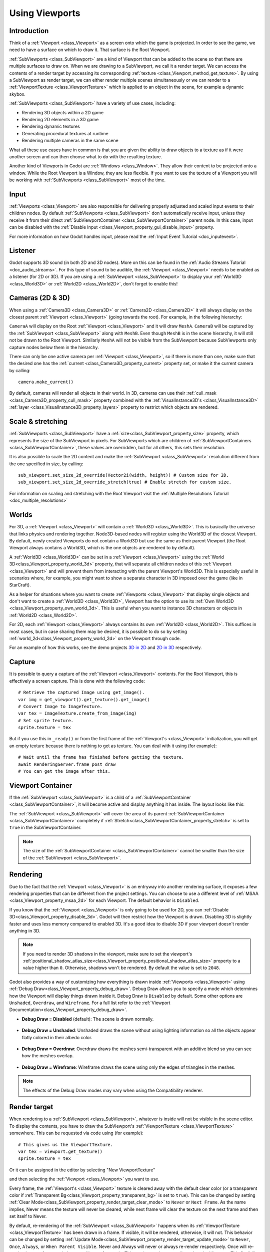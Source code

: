.. _doc_viewports:

Using Viewports
===============

Introduction
------------

Think of a :ref:`Viewport <class_Viewport>` as a screen onto which the game is projected. In order
to see the game, we need to have a surface on which to draw it. That surface is
the Root Viewport.

.. image:: img/subviewportnode.webp

:ref:`SubViewports <class_SubViewport>` are a kind of Viewport that can be added to the scene so that there
are multiple surfaces to draw on. When we are drawing to a SubViewport, we call it a render target. We can access the contents
of a render target by accessing its corresponding :ref:`texture <class_Viewport_method_get_texture>`.
By using a SubViewport as render target, we can either render multiple scenes simultaneously or we can render to
a :ref:`ViewportTexture <class_ViewportTexture>` which is applied to an object in the scene, for example a dynamic
skybox.

:ref:`SubViewports <class_SubViewport>` have a variety of use cases, including:

- Rendering 3D objects within a 2D game
- Rendering 2D elements in a 3D game
- Rendering dynamic textures
- Generating procedural textures at runtime
- Rendering multiple cameras in the same scene

What all these use cases have in common is that you are given the ability to
draw objects to a texture as if it were another screen and can then choose
what to do with the resulting texture.

Another kind of Viewports in Godot are :ref:`Windows <class_Window>`. They allow their content to be projected onto a window. While the Root Viewport is a Window, they are less
flexible. If you want to use the texture of a Viewport you will be working with :ref:`SubViewports <class_SubViewport>` most of the time.

Input
-----

:ref:`Viewports <class_Viewport>` are also responsible for delivering properly adjusted and
scaled input events to their children nodes. By default :ref:`SubViewports <class_SubViewport>` don't
automatically receive input, unless they receive it from their direct
:ref:`SubViewportContainer <class_SubViewportContainer>` parent node. In this case, input can be
disabled with the :ref:`Disable Input <class_Viewport_property_gui_disable_input>` property.

.. image:: img/input.webp

For more information on how Godot handles input, please read the :ref:`Input Event Tutorial <doc_inputevent>`.

Listener
--------

Godot supports 3D sound (in both 2D and 3D nodes). More on this can be
found in the :ref:`Audio Streams Tutorial <doc_audio_streams>`. For this type of sound to be
audible, the :ref:`Viewport <class_Viewport>` needs to be enabled as a listener (for 2D or 3D).
If you are using a :ref:`SubViewport <class_SubViewport>` to display your :ref:`World3D <class_World3D>` or
:ref:`World2D <class_World2D>`, don't forget to enable this!

Cameras (2D & 3D)
-----------------

When using a :ref:`Camera3D <class_Camera3D>` or
:ref:`Camera2D <class_Camera2D>` it will always display on the
closest parent :ref:`Viewport <class_Viewport>` (going towards the root). For example, in the
following hierarchy:

.. image:: img/cameras.webp

``CameraA`` will display on the Root :ref:`Viewport <class_Viewport>` and it will draw ``MeshA``. ``CameraB``
will be captured by the :ref:`SubViewport <class_SubViewport>` along with ``MeshB``. Even though ``MeshB`` is in the scene
hierarchy, it will still not be drawn to the Root Viewport. Similarly ``MeshA`` will not
be visible from the SubViewport because SubViewports only
capture nodes below them in the hierarchy.

There can only be one active camera per :ref:`Viewport <class_Viewport>`, so if there is more
than one, make sure that the desired one has the :ref:`current <class_Camera3D_property_current>` property set,
or make it the current camera by calling:

::

    camera.make_current()

By default, cameras will render all objects in their world. In 3D, cameras can use their
:ref:`cull_mask <class_Camera3D_property_cull_mask>` property combined with the
:ref:`VisualInstance3D's <class_VisualInstance3D>` :ref:`layer <class_VisualInstance3D_property_layers>`
property to restrict which objects are rendered.

Scale & stretching
------------------

:ref:`SubViewports <class_SubViewport>` have a :ref:`size<class_SubViewport_property_size>` property, which represents the size of the SubViewport
in pixels. For SubViewports which are children of :ref:`SubViewportContainers <class_SubViewportContainer>`,
these values are overridden, but for all others, this sets their resolution.

It is also possible to scale the 2D content and make the :ref:`SubViewport <class_SubViewport>` resolution
different from the one specified in size, by calling:

::

    sub_viewport.set_size_2d_override(Vector2i(width, height)) # Custom size for 2D.
    sub_viewport.set_size_2d_override_stretch(true) # Enable stretch for custom size.

For information on scaling and stretching with the Root Viewport visit the :ref:`Multiple Resolutions Tutorial <doc_multiple_resolutions>`

Worlds
------

For 3D, a :ref:`Viewport <class_Viewport>` will contain a :ref:`World3D <class_World3D>`. This
is basically the universe that links physics and rendering together.
Node3D-based nodes will register using the World3D of the closest Viewport.
By default, newly created Viewports do not contain a World3D but
use the same as their parent Viewport (the Root Viewport always contains a
World3D, which is the one objects are rendered to by default). 

A :ref:`World3D <class_World3D>` can
be set in a :ref:`Viewport <class_Viewport>` using the :ref:`World 3D<class_Viewport_property_world_3d>` property, that will separate
all children nodes of this :ref:`Viewport <class_Viewport>` and will prevent them from interacting with the parent
Viewport's World3D. This is especially useful in scenarios where, for
example, you might want to show a separate character in 3D imposed over
the game (like in StarCraft).

As a helper for situations where you want to create :ref:`Viewports <class_Viewport>` that
display single objects and don't want to create a :ref:`World3D <class_World3D>`, Viewport has
the option to use its :ref:`Own World3D <class_Viewport_property_own_world_3d>`. This is useful when you want to
instance 3D characters or objects in :ref:`World2D <class_World2D>`.

For 2D, each :ref:`Viewport <class_Viewport>` always contains its own :ref:`World2D <class_World2D>`.
This suffices in most cases, but in case sharing them may be desired, it
is possible to do so by setting :ref:`world_2d<class_Viewport_property_world_2d>` on the Viewport through code.

For an example of how this works, see the demo projects `3D in 2D <https://github.com/godotengine/godot-demo-projects/tree/master/viewport/3d_in_2d>`_ and `2D in 3D <https://github.com/godotengine/godot-demo-projects/tree/master/viewport/2d_in_3d>`_ respectively.

Capture
-------

It is possible to query a capture of the :ref:`Viewport <class_Viewport>` contents. For the Root
Viewport, this is effectively a screen capture. This is done with the
following code:

::

   # Retrieve the captured Image using get_image().
   var img = get_viewport().get_texture().get_image()
   # Convert Image to ImageTexture.
   var tex = ImageTexture.create_from_image(img)
   # Set sprite texture.
   sprite.texture = tex

But if you use this in ``_ready()`` or from the first frame of the :ref:`Viewport's <class_Viewport>` initialization,
you will get an empty texture because there is nothing to get as texture. You can deal with
it using (for example):

::

   # Wait until the frame has finished before getting the texture.
   await RenderingServer.frame_post_draw
   # You can get the image after this.

Viewport Container
------------------

If the :ref:`SubViewport <class_SubViewport>` is a child of a :ref:`SubViewportContainer <class_SubViewportContainer>`, it will become active and display anything it has inside. The layout looks like this:

.. image:: img/container.webp

The :ref:`SubViewport <class_SubViewport>` will cover the area of its parent :ref:`SubViewportContainer <class_SubViewportContainer>` completely
if :ref:`Stretch<class_SubViewportContainer_property_stretch>` is set to ``true`` in the SubViewportContainer.

.. note::

    The size of the :ref:`SubViewportContainer <class_SubViewportContainer>` cannot be smaller than the size of the :ref:`SubViewport <class_SubViewport>`.

Rendering
---------

Due to the fact that the :ref:`Viewport <class_Viewport>` is an entryway into another rendering surface, it exposes a few
rendering properties that can be different from the project settings. You can
choose to use a different level of :ref:`MSAA <class_Viewport_property_msaa_2d>` for each Viewport. The default behavior is ``Disabled``.

If you know that the :ref:`Viewport <class_Viewport>` is only going to be used for 2D, you can :ref:`Disable 3D<class_Viewport_property_disable_3d>`. Godot will then
restrict how the Viewport is drawn.
Disabling 3D is slightly faster and uses less memory compared to enabled 3D. It's a good idea to disable 3D if your viewport doesn't render anything in 3D.

.. note::

    If you need to render 3D shadows in the viewport, make sure to set the viewport's :ref:`positional_shadow_atlas_size<class_Viewport_property_positional_shadow_atlas_size>` property to a value higher than ``0``.
    Otherwise, shadows won't be rendered. By default the value is set to ``2048``.

Godot also provides a way of customizing how everything is drawn inside :ref:`Viewports <class_Viewport>` using :ref:`Debug Draw<class_Viewport_property_debug_draw>`.
Debug Draw allows you to specify a mode which determines how the Viewport will display things drawn
inside it. Debug Draw is ``Disabled`` by default. Some other options are ``Unshaded``, ``Overdraw``, and ``Wireframe``. For a full list refer to the :ref:`Viewport Documentation<class_Viewport_property_debug_draw>`.

-  **Debug Draw = Disabled** (default): The scene is drawn normally.

  .. image:: img/default_scene.webp

-  **Debug Draw = Unshaded**: Unshaded draws the scene without using lighting information so all the objects appear flatly colored in their albedo color.

  .. image:: img/unshaded.webp

-  **Debug Draw = Overdraw**: Overdraw draws the meshes semi-transparent with an additive blend so you can see how the meshes overlap.

  .. image:: img/overdraw.webp

-  **Debug Draw = Wireframe**: Wireframe draws the scene using only the edges of triangles in the meshes.

  .. image:: img/wireframe.webp

.. note::

    The effects of the Debug Draw modes may vary when using the Compatibility renderer.

Render target
-------------

When rendering to a :ref:`SubViewport <class_SubViewport>`, whatever is inside will not be
visible in the scene editor. To display the contents, you have to draw the SubViewport's :ref:`ViewportTexture <class_ViewportTexture>` somewhere.
This can be requested via code using (for example):

::

    # This gives us the ViewportTexture.
    var tex = viewport.get_texture()
    sprite.texture = tex

Or it can be assigned in the editor by selecting "New ViewportTexture"

.. image:: img/texturemenu.webp

and then selecting the :ref:`Viewport <class_Viewport>` you want to use.

.. image:: img/texturepath.webp

Every frame, the :ref:`Viewport's <class_Viewport>` texture is cleared away with the default clear color (or a transparent
color if :ref:`Transparent Bg<class_Viewport_property_transparent_bg>` is set to ``true``). This can be changed by setting :ref:`Clear Mode<class_SubViewport_property_render_target_clear_mode>` to ``Never`` or ``Next Frame``.
As the name implies, Never means the texture will never be cleared, while next frame will
clear the texture on the next frame and then set itself to Never.

By default, re-rendering of the :ref:`SubViewport <class_SubViewport>` happens when
its :ref:`ViewportTexture <class_ViewportTexture>` has been drawn in a frame. If visible, it will be
rendered, otherwise, it will not. This behavior can be changed by setting :ref:`Update Mode<class_SubViewport_property_render_target_update_mode>` to ``Never``, ``Once``, ``Always``, or ``When Parent Visible``.
Never and Always will never or always re-render respectively. Once will re-render the next frame and change to Never afterwards. This can be used to manually update the Viewport.
This flexibility allows users to render an image once and then use the texture without incurring the cost of rendering every frame.

.. note::

    Make sure to check the Viewport demos. They are available in the 
    viewport folder of the demos archive, or at
    https://github.com/godotengine/godot-demo-projects/tree/master/viewport.
